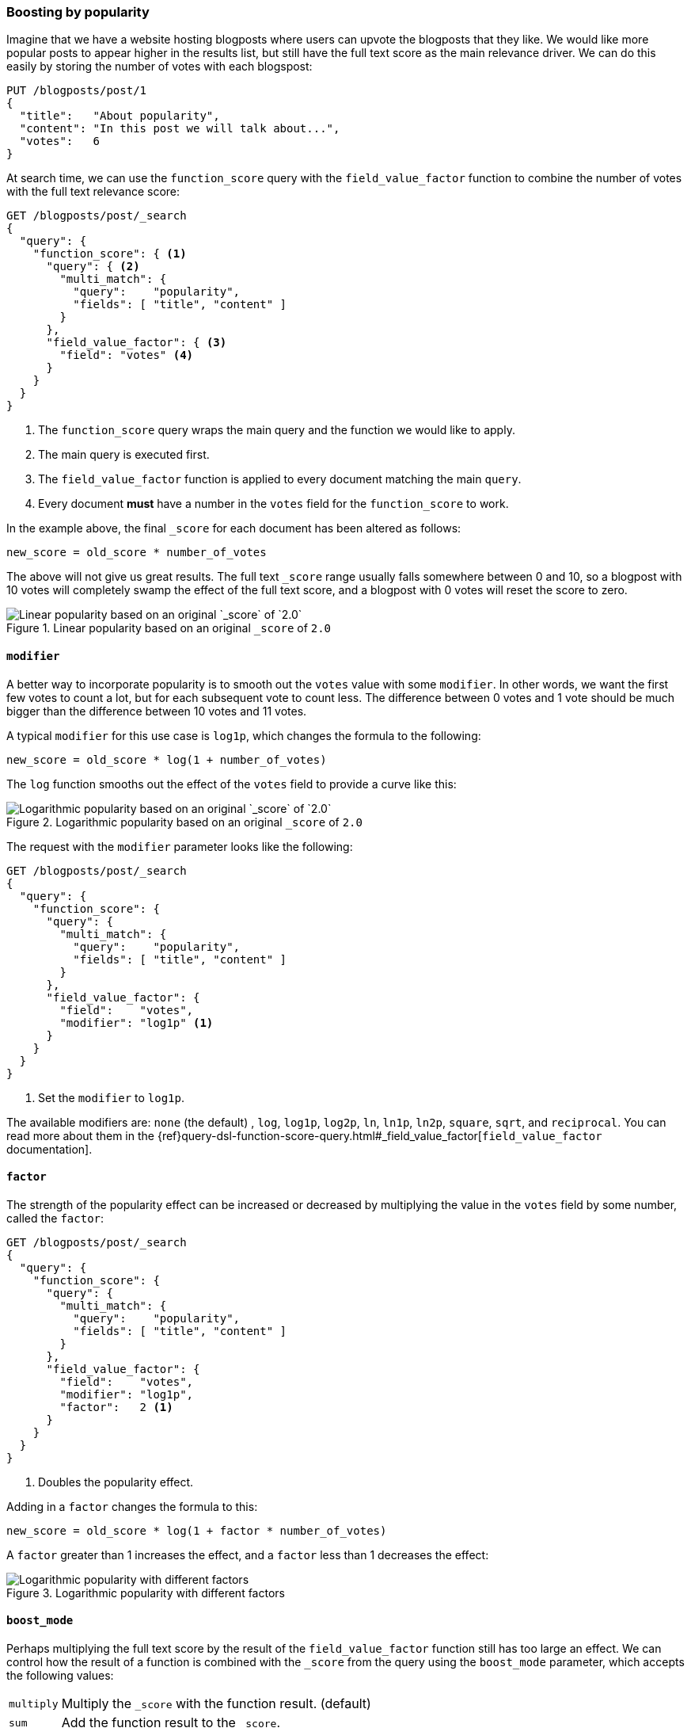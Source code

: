 [[boosting-by-popularity]]
=== Boosting by popularity

Imagine that we have a website hosting blogposts where users can upvote the
blogposts that they like. We would like more popular posts to appear higher in the
results list, but still have the full text score as the main relevance driver.
We can do this easily by storing the number of votes with each blogspost:

[source,json]
-------------------------------
PUT /blogposts/post/1
{
  "title":   "About popularity",
  "content": "In this post we will talk about...",
  "votes":   6
}
-------------------------------

At search time, we can use the `function_score` query with the
`field_value_factor` function to combine the number of votes with the full
text relevance score:

[source,json]
-------------------------------
GET /blogposts/post/_search
{
  "query": {
    "function_score": { <1>
      "query": { <2>
        "multi_match": {
          "query":    "popularity",
          "fields": [ "title", "content" ]
        }
      },
      "field_value_factor": { <3>
        "field": "votes" <4>
      }
    }
  }
}
-------------------------------
<1> The `function_score` query wraps the main query and the function we would
    like to apply.
<2> The main query is executed first.
<3> The `field_value_factor` function is applied to every document matching
    the main `query`.
<4> Every document *must* have a number in the `votes` field for
    the `function_score` to work.

In the example above, the final `_score` for each document has been altered as
follows:

    new_score = old_score * number_of_votes

The above will not give us great results.  The full text `_score` range
usually falls somewhere between 0 and 10, so a blogpost with 10 votes will
completely swamp the effect of the full text score, and a blogpost with 0
votes will reset the score to zero.

[[img-popularity-linear]]
.Linear popularity based on an original `_score` of `2.0`
image::images/elas_1701.png[Linear popularity based on an original `_score` of `2.0`]


==== `modifier`

A better way to incorporate popularity is to smooth out the `votes` value
with some `modifier`.  In other words, we want the first few votes to count a
lot, but for each subsequent vote to count less.  The difference between 0
votes and 1 vote should be much bigger than the difference between 10 votes
and 11 votes.

A typical `modifier` for this use case is `log1p`, which changes the formula
to the following:

    new_score = old_score * log(1 + number_of_votes)

The `log` function smooths out the effect of the `votes` field to provide a
curve like this:

[[img-popularity-log]]
.Logarithmic popularity based on an original `_score` of `2.0`
image::images/elas_1702.png[Logarithmic popularity based on an original `_score` of `2.0`]

The request with the `modifier` parameter looks like the following:

[source,json]
-------------------------------
GET /blogposts/post/_search
{
  "query": {
    "function_score": {
      "query": {
        "multi_match": {
          "query":    "popularity",
          "fields": [ "title", "content" ]
        }
      },
      "field_value_factor": {
        "field":    "votes",
        "modifier": "log1p" <1>
      }
    }
  }
}
-------------------------------
<1> Set the `modifier` to `log1p`.

The available modifiers are: `none` (the default) , `log`, `log1p`, `log2p`,
`ln`, `ln1p`, `ln2p`, `square`, `sqrt`,  and `reciprocal`.  You can read more
about them in the
{ref}query-dsl-function-score-query.html#_field_value_factor[`field_value_factor` documentation].

==== `factor`

The strength of the popularity effect can be increased or decreased by
multiplying the value in the `votes` field by some number, called the
`factor`:

[source,json]
-------------------------------
GET /blogposts/post/_search
{
  "query": {
    "function_score": {
      "query": {
        "multi_match": {
          "query":    "popularity",
          "fields": [ "title", "content" ]
        }
      },
      "field_value_factor": {
        "field":    "votes",
        "modifier": "log1p",
        "factor":   2 <1>
      }
    }
  }
}
-------------------------------
<1> Doubles the popularity effect.

Adding in a `factor` changes the formula to this:

    new_score = old_score * log(1 + factor * number_of_votes)

A `factor` greater than 1 increases the effect, and a `factor` less than 1
decreases the effect:

[[img-popularity-factor]]
.Logarithmic popularity with different factors
image::images/elas_1703.png[Logarithmic popularity with different factors]


==== `boost_mode`

Perhaps multiplying the full text score by the result of the
`field_value_factor` function still has too large an effect.  We can control
how the result of a function is combined with the `_score` from the query
using the `boost_mode` parameter, which accepts the following values:

[horizontal]
`multiply`::    Multiply the `_score` with the function result. (default)
`sum`::         Add the function result to the `_score`.
`min`::         The lower of the `_score` and the function result.
`max`::         The higher of the `_score` and the function result.
`replace`::     Replace the `_score` with the function result.

If, instead of multiplying, we add the function result to the `_score`, we can
achieve a much smaller effect, especially if we use a low `factor`:

[source,json]
-------------------------------
GET /blogposts/post/_search
{
  "query": {
    "function_score": {
      "query": {
        "multi_match": {
          "query":    "popularity",
          "fields": [ "title", "content" ]
        }
      },
      "field_value_factor": {
        "field":    "votes",
        "modifier": "log1p",
        "factor":   0.1
      },
      "boost_mode": "sum" <1>
    }
  }
}
-------------------------------
<1> Add the function result to the `_score`.

The formula for the above request now looks like this:

    new_score = old_score + log(1 + 0.1 * number_of_votes)

[[img-popularity-sum]]
.Combining popularity with `sum`
image::images/elas_1704.png["Combining popularity with `sum`"]


==== `max_boost`

Finally, we can cap the maximimum effect that the function can have using the
`max_boost` parameter:

[source,json]
-------------------------------
GET /blogposts/post/_search
{
  "query": {
    "function_score": {
      "query": {
        "multi_match": {
          "query":    "popularity",
          "fields": [ "title", "content" ]
        }
      },
      "field_value_factor": {
        "field":    "votes",
        "modifier": "log1p",
        "factor":   0.1
      },
      "boost_mode": "sum",
      "max_boost":  1.5 <1>
    }
  }
}
-------------------------------
<1> Whatever the result of the `field_value_factor` function, it will never be
    greater than `1.5`.

NOTE: The `max_boost` applies a limit to the result of the function only, not
to the final `_score`.

